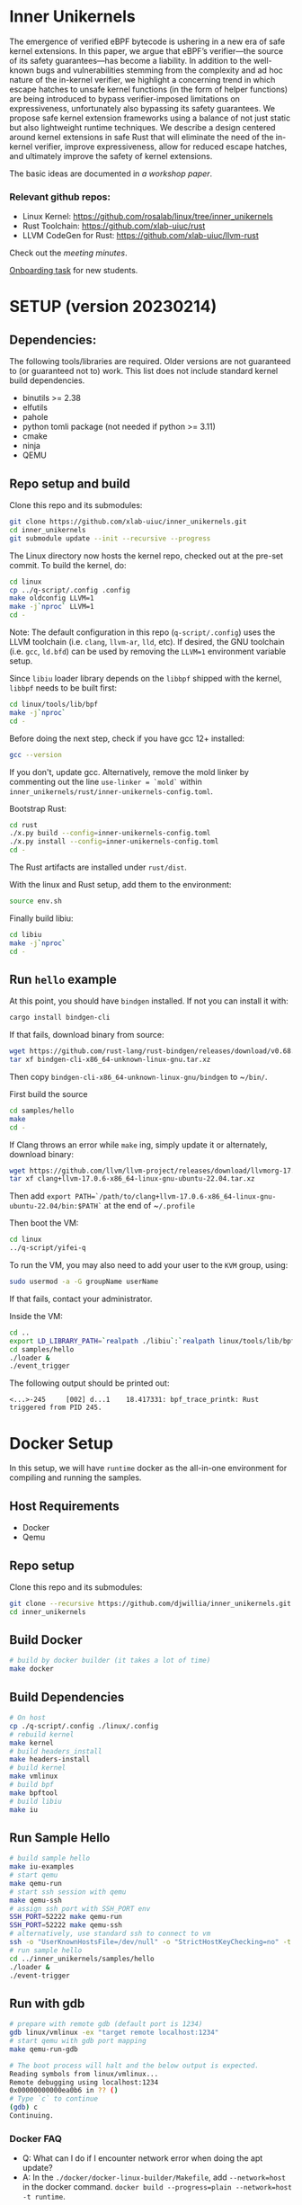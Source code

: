 * Inner Unikernels
The emergence of verified eBPF bytecode is ushering in a new era of safe kernel
extensions. In this paper, we argue that eBPF’s verifier—the source of its
safety guarantees—has become a liability. In addition to the well-known bugs
and vulnerabilities stemming from the complexity and ad hoc nature of the
in-kernel verifier, we highlight a concerning trend in which escape hatches to
unsafe kernel functions (in the form of helper functions) are being introduced
to bypass verifier-imposed limitations on expressiveness, unfortunately also
bypassing its safety guarantees. We propose safe kernel extension frameworks
using a balance of not just static but also lightweight runtime techniques. We
describe a design centered around kernel extensions in safe Rust that will
eliminate the need of the in-kernel verifier, improve expressiveness, allow for
reduced escape hatches, and ultimately improve the safety of kernel extensions.

The basic ideas are documented in [[docs/rust-kernel-ext.pdf][a workshop paper]].

*** Relevant github repos:
- Linux Kernel: [[https://github.com/rosalab/linux/tree/inner_unikernels]]
- Rust Toolchain: [[https://github.com/xlab-uiuc/rust]]
- LLVM CodeGen for Rust: [[https://github.com/xlab-uiuc/llvm-rust]]

Check out the [[docs/minutes.org][meeting minutes]].

[[https://docs.google.com/document/d/1mQyJhhM25mEy63UYRi1JGvph67hJp8Qr8hAR0rJ5YQY/edit#heading=h.yds2twr4pha3][Onboarding task]]
for new students.


* SETUP (version 20230214)

** Dependencies:
The following tools/libraries are required. Older versions are not guaranteed
to (or guaranteed not to) work. This list does not include standard kernel
build dependencies.
- binutils >= 2.38
- elfutils
- pahole
- python tomli package (not needed if python >= 3.11)
- cmake
- ninja
- QEMU

** Repo setup and build

Clone this repo and its submodules:
#+BEGIN_SRC bash
git clone https://github.com/xlab-uiuc/inner_unikernels.git
cd inner_unikernels
git submodule update --init --recursive --progress
#+END_SRC

The Linux directory now hosts the kernel repo, checked out at the pre-set
commit. To build the kernel, do:
#+BEGIN_SRC bash
cd linux
cp ../q-script/.config .config
make oldconfig LLVM=1
make -j`nproc` LLVM=1
cd -
#+END_SRC
Note: The default configuration in this repo (~q-script/.config~) uses the LLVM
toolchain (i.e. ~clang~, ~llvm-ar~, ~lld~, etc). If desired, the GNU toolchain
(i.e. ~gcc~, ~ld.bfd~) can be used by removing the ~LLVM=1~ environment
variable setup.

Since ~libiu~ loader library depends on the ~libbpf~ shipped with the kernel,
~libbpf~ needs to be built first:
#+BEGIN_SRC bash
cd linux/tools/lib/bpf
make -j`nproc`
cd -
#+END_SRC

Before doing the next step, check if you have gcc 12+ installed:
#+BEGIN_SRC bash
gcc --version
#+END_SRC
If you don't, update gcc.
Alternatively, remove the mold linker by commenting out the line ~use-linker = `mold`~ 
within 
~inner_unikernels/rust/inner-unikernels-config.toml~.

Bootstrap Rust:
#+BEGIN_SRC bash
cd rust
./x.py build --config=inner-unikernels-config.toml
./x.py install --config=inner-unikernels-config.toml
cd -
#+END_SRC
The Rust artifacts are installed under ~rust/dist~.

With the linux and Rust setup, add them to the environment:
#+BEGIN_SRC bash
source env.sh
#+END_SRC

Finally build libiu:
#+BEGIN_SRC bash
cd libiu
make -j`nproc`
cd -
#+END_SRC

** Run ~hello~ example

At this point, you should have ~bindgen~ installed. If not you can install it with:
#+BEGIN_SRC bash
cargo install bindgen-cli
#+END_SRC

If that fails, download binary from source:
#+BEGIN_SRC bash
wget https://github.com/rust-lang/rust-bindgen/releases/download/v0.68.1/bindgen-cli-x86_64-unknown-linux-gnu.tar.xz
tar xf bindgen-cli-x86_64-unknown-linux-gnu.tar.xz
#+END_SRC
Then copy ~bindgen-cli-x86_64-unknown-linux-gnu/bindgen~ to ~​~/bin/~.

First build the source
#+BEGIN_SRC bash
cd samples/hello
make
cd -
#+END_SRC

If Clang throws an error while ~make~ ing, simply update it or alternately, download binary:
#+BEGIN_SRC bash
wget https://github.com/llvm/llvm-project/releases/download/llvmorg-17.0.6/clang+llvm-17.0.6-x86_64-linux-gnu-ubuntu-22.04.tar.xz
tar xf clang+llvm-17.0.6-x86_64-linux-gnu-ubuntu-22.04.tar.xz
#+END_SRC
Then add 
~export PATH=`/path/to/clang+llvm-17.0.6-x86_64-linux-gnu-ubuntu-22.04/bin:$PATH`~ 
at the end of 
~​~/.profile~

Then boot the VM:
#+BEGIN_SRC bash
cd linux
../q-script/yifei-q
#+END_SRC

To run the VM, you may also need to add your user to the ~KVM~ group, using:
#+BEGIN_SRC bash
sudo usermod -a -G groupName userName
#+END_SRC
If that fails, contact your administrator.

Inside the VM:
#+BEGIN_SRC bash
cd ..
export LD_LIBRARY_PATH=`realpath ./libiu`:`realpath linux/tools/lib/bpf`:$LD_LIBRARY_PATH
cd samples/hello
./loader & 
./event_trigger
#+END_SRC

The following output should be printed out:
#+BEGIN_EXAMPLE
<...>-245     [002] d...1    18.417331: bpf_trace_printk: Rust triggered from PID 245.
#+END_EXAMPLE

* Docker Setup

In this setup, we will have ~runtime~ docker as the all-in-one environment for compiling and running the samples.

** Host Requirements

- Docker
- Qemu

** Repo setup 

Clone this repo and its submodules:
#+BEGIN_SRC bash
git clone --recursive https://github.com/djwillia/inner_unikernels.git
cd inner_unikernels
#+END_SRC

** Build Docker

#+BEGIN_SRC bash
# build by docker builder (it takes a lot of time)
make docker
#+END_SRC

** Build Dependencies

#+BEGIN_SRC bash
# On host
cp ./q-script/.config ./linux/.config
# rebuild kernel
make kernel
# build headers_install
make headers-install
# build kernel
make vmlinux
# build bpf
make bpftool
# build libiu
make iu
#+END_SRC

** Run Sample Hello

#+BEGIN_SRC bash
# build sample hello
make iu-examples
# start qemu
make qemu-run
# start ssh session with qemu
make qemu-ssh 
# assign ssh port with SSH_PORT env 
SSH_PORT=52222 make qemu-run
SSH_PORT=52222 make qemu-ssh
# alternatively, use standard ssh to connect to vm
ssh -o "UserKnownHostsFile=/dev/null" -o "StrictHostKeyChecking=no" -t root@127.0.0.1 -p 52222
# run sample hello
cd ../inner_unikernels/samples/hello
./loader &
./event-trigger
#+END_SRC

** Run with gdb
#+BEGIN_SRC bash
# prepare with remote gdb (default port is 1234)
gdb linux/vmlinux -ex "target remote localhost:1234"
# start qemu with gdb port mapping
make qemu-run-gdb 

# The boot process will halt and the below output is expected. 
Reading symbols from linux/vmlinux...
Remote debugging using localhost:1234
0x00000000000ea0b6 in ?? ()
# Type `c` to continue
(gdb) c
Continuing.
#+END_SRC

*** Docker FAQ

- Q: What can I do if I encounter network error when doing the apt update?
- A: In the ~./docker/docker-linux-builder/Makefile~, add ~--network=host~ in the docker command. ~docker build --progress=plain --network=host -t runtime~.

** Migration to ROSA lab

If you haven't update your remote url, you need to update it:
#+BEGIN_SRC bash
# Assuming the remote is called "origin"
git remote set-url origin git@github.com:rosalab/inner_unikernels.git
#+END_SRC

To update the Linux submodule link in case you are not on `main`, you need to
backport commit [[https://github.com/rosalab/inner_unikernels/commit/69680052549ba993049c05bcb6e3573b3bc23dc3.patch][69680052549b]]

No matter you are on `main` or not, you need to sync submodules again:
#+BEGIN_SRC bash
git submodule sync
#+END_SRC
